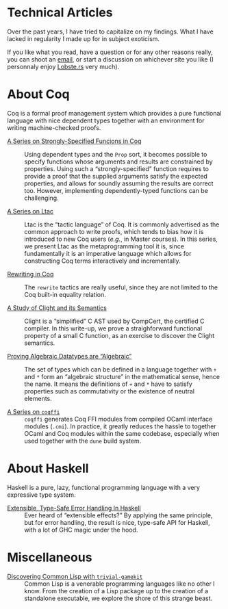 #+OPTIONS: toc:nil num:nil

#+BEGIN_EXPORT html
<h1>Technical Articles</h1>
#+END_EXPORT

Over the past years, I have tried to capitalize on my findings. What I have
lacked in regularity I made up for in subject exoticism.

If you like what you read, have a question or for any other reasons really, you
can shoot an [[mailto:lthms@soap.coffee][email]], or start a discussion on
whichever site you like (I personnaly enjoy
[[https://lobste.rs/search?q=domain%3Asoap.coffee&what=stories&order=relevance][Lobste.rs]]
very much).

* About Coq
:PROPERTIES:
:CUSTOM_ID: coq
:END:

Coq is a formal proof management system which provides a pure functional
language with nice dependent types together with an environment for writing
machine-checked proofs.

- [[./posts/StronglySpecifiedFunctions.org][A Series on Strongly-Specified Funcions in Coq]] ::
  Using dependent types and the ~Prop~ sort, it becomes possible to specify
  functions whose arguments and results are constrained by properties.
  Using such a “strongly-specified” function requires to provide a proof that
  the supplied arguments satisfy the expected properties, and allows for soundly
  assuming the results are correct too. However, implementing dependently-typed
  functions can be challenging.

- [[./posts/Ltac.org][A Series on Ltac]] ::
  Ltac is the “tactic language” of Coq. It is commonly advertised as the common
  approach to write proofs, which tends to bias how it is introduced to new Coq
  users (/e.g./, in Master courses). In this series, we present Ltac as the
  metaprogramming tool it is, since fundamentally it is an imperative language
  which allows for constructing Coq terms interactively and incrementally.

- [[./posts/RewritingInCoq.html][Rewriting in Coq]] ::
  The ~rewrite~ tactics are really useful, since they are not limited to the Coq
  built-in equality relation.

- [[./posts/ClightIntroduction.html][A Study of Clight and its Semantics]] ::
  Clight is a “simplified” C AST used by CompCert, the certified C compiler. In
  this write-up, we prove a straighforward functional property of a small C
  function, as an exercise to discover the Clight semantics.

- [[./posts/AlgebraicDatatypes.html][Proving Algebraic Datatypes are “Algebraic”]] ::
  The set of types which can be defined in a language together with ~+~ and ~*~
  form an “algebraic structure” in the mathematical sense, hence the name. It
  means the definitions of ~+~ and ~*~ have to satisfy properties such as
  commutativity or the existence of neutral elements.

- [[./posts/Coqffi.org][A Series on ~coqffi~]] ::
  ~coqffi~ generates Coq FFI modules from compiled OCaml interface
  modules (~.cmi~). In practice, it greatly reduces the hassle to
  together OCaml and Coq modules within the same codebase, especially
  when used together with the ~dune~ build system.

* About Haskell

Haskell is a pure, lazy, functional programming language with a very expressive
type system.

- [[./posts/ExtensibleTypeSafeErrorHandling.html][Extensible, Type-Safe Error Handling In Haskell]] ::
  Ever heard of “extensible effects?” By applying the same principle, but for
  error handling, the result is nice, type-safe API for Haskell, with a lot of
  GHC magic under the hood.

* Miscellaneous

- [[./posts/DiscoveringCommonLisp.html][Discovering Common Lisp with ~trivial-gamekit~]] ::
  Common Lisp is a venerable programming languages like no other I know.  From
  the creation of a Lisp package up to the creation of a standalone executable,
  we explore the shore of this strange beast.
